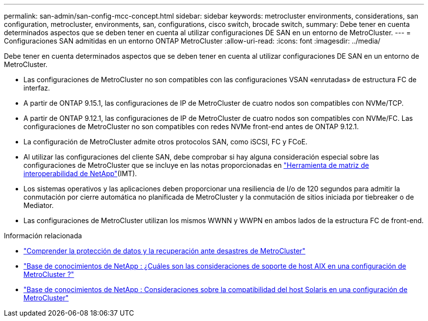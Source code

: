 ---
permalink: san-admin/san-config-mcc-concept.html 
sidebar: sidebar 
keywords: metrocluster environments, considerations, san configuration, metrocluster, environments, san, configurations, cisco switch, brocade switch, 
summary: Debe tener en cuenta determinados aspectos que se deben tener en cuenta al utilizar configuraciones DE SAN en un entorno de MetroCluster. 
---
= Configuraciones SAN admitidas en un entorno ONTAP MetroCluster
:allow-uri-read: 
:icons: font
:imagesdir: ../media/


[role="lead"]
Debe tener en cuenta determinados aspectos que se deben tener en cuenta al utilizar configuraciones DE SAN en un entorno de MetroCluster.

* Las configuraciones de MetroCluster no son compatibles con las configuraciones VSAN «enrutadas» de estructura FC de interfaz.
* A partir de ONTAP 9.15.1, las configuraciones de IP de MetroCluster de cuatro nodos son compatibles con NVMe/TCP.
* A partir de ONTAP 9.12.1, las configuraciones de IP de MetroCluster de cuatro nodos son compatibles con NVMe/FC. Las configuraciones de MetroCluster no son compatibles con redes NVMe front-end antes de ONTAP 9.12.1.
* La configuración de MetroCluster admite otros protocolos SAN, como iSCSI, FC y FCoE.
* Al utilizar las configuraciones del cliente SAN, debe comprobar si hay alguna consideración especial sobre las configuraciones de MetroCluster que se incluye en las notas proporcionadas en link:https://mysupport.netapp.com/matrix["Herramienta de matriz de interoperabilidad de NetApp"^](IMT).
* Los sistemas operativos y las aplicaciones deben proporcionar una resiliencia de I/o de 120 segundos para admitir la conmutación por cierre automática no planificada de MetroCluster y la conmutación de sitios iniciada por tiebreaker o de Mediator.
* Las configuraciones de MetroCluster utilizan los mismos WWNN y WWPN en ambos lados de la estructura FC de front-end.


.Información relacionada
* link:https://docs.netapp.com/us-en/ontap-metrocluster/manage/concept_understanding_mcc_data_protection_and_disaster_recovery.html["Comprender la protección de datos y la recuperación ante desastres de MetroCluster"^]
* link:https://kb.netapp.com/Advice_and_Troubleshooting/Data_Protection_and_Security/MetroCluster/What_are_AIX_Host_support_considerations_in_a_MetroCluster_configuration%3F["Base de conocimientos de NetApp : ¿Cuáles son las consideraciones de soporte de host AIX en una configuración de MetroCluster ?"^]
* link:https://kb.netapp.com/Advice_and_Troubleshooting/Data_Protection_and_Security/MetroCluster/Solaris_host_support_considerations_in_a_MetroCluster_configuration["Base de conocimientos de NetApp : Consideraciones sobre la compatibilidad del host Solaris en una configuración de MetroCluster"^]

